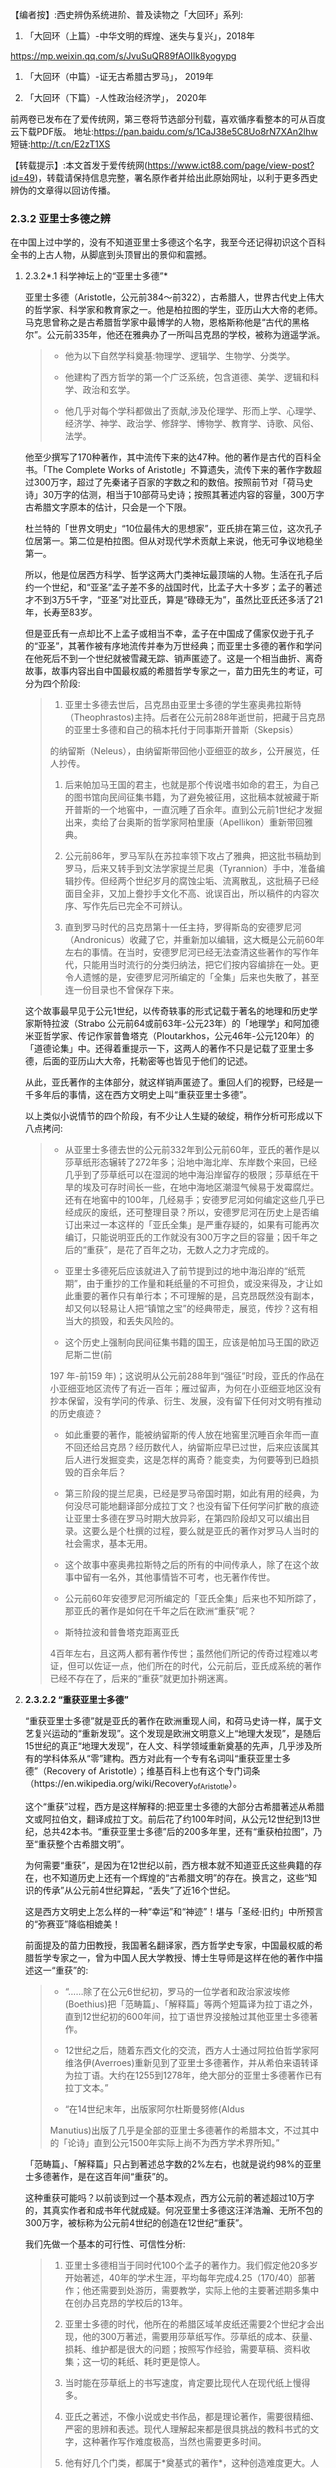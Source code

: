 
【编者按】:西史辨伪系统进阶、普及读物之「大回环」系列:

1. 「大回环（上篇）-中华文明的辉煌、迷失与复兴」，2018年
https://mp.weixin.qq.com/s/JvuSuQR89fAOIIk8yogypg

2. 「大回环（中篇）-证无古希腊古罗马」， 2019年

3. 「大回环（下篇）-人性政治经济学」， 2020年
前两卷已发布在了爱传统网，第三卷将节选部分刊载，喜欢循序看整本的可从百度云下载PDF版。
地址:https://pan.baidu.com/s/1CaJ38e5C8Uo8rN7XAn2lhw
短链:http://t.cn/E2zT1XS

【转载提示】:本文首发于爱传统网(https://www.ict88.com/page/view-post?id=49)，转载请保持信息完整，署名原作者并给出此原始网址，以利于更多西史辨伪的文章得以回访传播。 

[[./img/24-0.png]][[./img/24-1.png]]    

*** *2.3.2 亚里士多德之辨*

在中国上过中学的，没有不知道亚里士多德这个名字，我至今还记得初识这个百科全书的上古人物，从脚底到头顶冒出的景仰和震撼。

[[./img/24-2.jpeg]]

**** 2.3.2*.1 科学神坛上的“亚里士多德”*

亚里士多德（Aristotle，公元前384～前322），古希腊人，世界古代史上伟大的哲学家、科学家和教育家之一。他是柏拉图的学生，亚历山大大帝的老师。马克思曾称之是古希腊哲学家中最博学的人物，恩格斯称他是“古代的黑格尔”。公元前335年，他还在雅典办了一所叫吕克昂的学校，被称为逍遥学派。

#+begin_quote
- 他为以下自然学科奠基:物理学、逻辑学、生物学、分类学。

- 他建构了西方哲学的第一个广泛系统，包含道德、美学、逻辑和科学、政治和玄学。

- 他几乎对每个学科都做出了贡献,涉及伦理学、形而上学、心理学、经济学、神学、政治学、修辞学、博物学、教育学、诗歌、风俗、法学。

#+end_quote

他至少撰写了170种著作，其中流传下来的达47种。他的著作是古代的百科全书。「The
Complete Works of
Aristotle」不算遗失，流传下来的著作字数超过300万字，超过了先秦诸子百家的字数之和的数倍。按照前节对「荷马史诗」30万字的估测，相当于10部荷马史诗；按照其著述内容的容量，300万字古希腊文字原本的估计，只会是一个下限。

杜兰特的「世界文明史」“10位最伟大的思想家”，亚氏排在第三位，这次孔子位居第一。第二位是柏拉图。但从对现代学术贡献上来说，他无可争议地稳坐第一。

所以，他是位居西方科学、哲学这两大门类神坛最顶端的人物。生活在孔子后约一个世纪，和“亚圣”孟子差不多的战国时代，比孟子大十多岁；孟子的著述才不到3万5千字，“亚圣”对比亚氏，算是“碌碌无为”，虽然比亚氏还多活了21年，长寿至83岁。

但是亚氏有一点却比不上孟子或相当不幸，孟子在中国成了儒家仅逊于孔子的“亚圣”，其著作被有序地流传并奉为万世经典；而亚里士多德的著作和学问在他死后不到一个世纪就被雪藏无踪、销声匿迹了。这是一个相当曲折、离奇故事，故事内容出自中国最权威的希腊哲学专家之一，苗力田先生的考证，可分为四个阶段:

#+begin_quote
1. 亚里士多德去世后，吕克昂由亚里士多德的学生塞奥弗拉斯特（Theophrastos)主持。后者在公元前288年逝世前，把藏于吕克昂的亚里士多德和自己的稿本托付于同事斯开普斯（Skepsis）
的纳留斯（Neleus），由纳留斯带回他小亚细亚的故乡，公开展览，任人抄传。

2. 后来帕加马王国的君主，也就是那个传说嗜书如命的君王，为自己的图书馆向民间征集书籍，为了避免被征用，这批稿本就被藏于斯开普斯的一个地窖中，一直沉睡了百余年。直到公元前1世纪才发掘出来，卖给了台奥斯的哲学家阿柏里康（Apellikon）重新带回雅典。

3. 公元前86年，罗马军队在苏拉率领下攻占了雅典，把这批书稿劫到罗马，后来又转手到文法学家提兰尼奥（Tyrannion）手中，准备编辑抄传。但经两个世纪岁月的腐蚀尘垢、流离散乱，这批稿子已经面目全非，又加上誊抄手文化不高、讹误百出，所以稿件的内容次序、写作先后已完全不可辨认。 

4. 直到罗马时代的吕克昂第十一任主持，罗得斯岛的安德罗尼河（Andronicus）收藏了它，并重新加以编辑，这大概是公元前60年左右的事情。在当时，安德罗尼河已经无法查清这些著作的写作年代，只能用当时流行的分类归纳法，把它们按内容编排在一处。更令人遗憾的是，安德罗尼河所编定的「全集」后来也失散了，甚至连一份目录也不曾保存下来。

#+end_quote

这个故事最早见于公元1世纪，以传奇轶事的形式记载于著名的地理和历史学家斯特拉波（Strabo 公元前64或前63年-公元23年）的「地理学」和阿加德米亚哲学家、传记作家普鲁塔克（Ploutarkhos，公元46年-公元120年）的「道德论集」中。还得着重提示一下，这两人的著作不只是记载了亚里士多德，后面的亚历山大大帝，托勒密等也皆见于他们的记述。

从此，亚氏著作的主体部分，就这样销声匿迹了。重回人们的视野，已经是一千多年后的事情，这在西方文明史上叫“重获亚里士多德”。

以上类似小说情节的四个阶段，有不少让人生疑的破绽，稍作分析可形成以下八点拷问:

#+begin_quote
- 从亚里士多德去世的公元前332年到公元前60年，亚氏的著作是以莎草纸形态辗转了272年多；沿地中海北岸、东岸数个来回，已经几乎到了莎草纸可以在湿润的地中海沿岸留存的极限；莎草纸在干旱的埃及可存时间长一些，在地中海地区潮湿气候易于发霉腐烂。还有在地窖中的100年，几经易手；安德罗尼河如何编定这些几乎已经成灰的废纸，还可整理目录？所以，安德罗尼河在历史上是否编订出来过一本这样的「亚氏全集」是严重存疑的，如果有可能再次编订，只能说明亚氏的工作就没有300万字之巨的容量；因千年之后的“重获”，是花了百年之功，无数人之力才完成的。

- 亚里士多德死后应该就进入了前节提到过的地中海沿岸的“纸荒期”，由于重抄的工作量和耗纸量的不可担负，或没来得及，才让如此重要的著作只有单行本；不可理解的是，吕克昂既然没有副本，却又何以轻易让人把“镇馆之宝”的经典带走，展览，传抄？这有相当大的损毁，和丢失风险的。

- 这个历史上强制向民间征集书籍的国王，应该是帕加马王国的欧迈尼斯二世(前
197 年-前159
年)；这说明从公元前288年到“强征”时段，亚氏的作品在小亚细亚地区流传了有近一百年；雁过留声，为何在小亚细亚地区没有抄本保留，没有学问的传承、衍生、发展，没有留下任何对文明有推动的历史痕迹？

- 如此重要的著作，能被纳留斯的传人放在地窖里沉睡百余年而一直不回还给吕克昂？经历数代人，纳留斯应早已过世，后来应该属其后人进行发掘变卖，这是怎样的离奇？能变卖，为何要等到已趋损毁的百余年后？

- 第三阶段的提兰尼奥，已经是罗马帝国时期，如此有用的经典，为何没尽可能地翻译部分成拉丁文？也没有留下任何学问扩散的痕迹让亚里士多德在罗马时期大放异彩，在第四阶段却又可以编出目录。这要么是个杜撰的过程，要么就是亚氏的著作对罗马人当时的社会需求，基本无用。

- 这个故事中塞奥弗拉斯特之后的所有的中间传承人，除了在这个故事中留有一名外，其他事情皆不可考，也无著作传世。

- 公元前60年安德罗尼河所编定的「亚氏全集」后来也不知所踪了，那亚氏的著作是如何在千年之后在欧洲“重获”呢？

- 斯特拉波和普鲁塔克距离亚氏
4百年左右，且这两人都有著作传世；虽然他们所记的传奇过程难以考证，但可以佐证一点，他们所在的时代，公元前后，亚氏成系统的著作已经不存在了，后来的“重获”就更加扑朔迷离。

#+end_quote

[[./img/24-3.png]]

**** *2.3.2.2 “重获亚里士多德”*

“重获亚里士多德”就是亚氏的著作在欧洲重现人间，和荷马史诗一样，属于文艺复兴运动的“重新发现”。这个发现是欧洲文明意义上“地理大发现”，是随后15世纪的真正“地理大发现”，在人文、科学领域重新奠基的先声，几乎涉及所有的学科体系从“零”建构。西方对此有一个专有名词叫“重获亚里士多德”（Recovery
of
Aristotle）；维基百科上也有这个专门词条（https://en.wikipedia.org/wiki/Recovery_of_Aristotle）。

这个“重获”过程，西方是这样解释的:把亚里士多德的大部分古希腊著述从希腊文或阿拉伯文，翻译成拉丁文。前后花了约100年时间，从公元12世纪到13世纪，总共42本书。“重获亚里士多德”后的200多年里，还有“重获柏拉图”，乃至“重获整个古希腊文明”。

为何需要“重获”，是因为在12世纪以前，西方根本就不知道亚氏这些典籍的存在，也不知道历史上还有一个辉煌的“古希腊文明”的存在。换言之，这些“知识的传承”从公元前4世纪算起，“丢失”了近16个世纪。

这是西方文明史上怎么样的一种“幸运”和“神迹”！堪与「圣经·旧约」中所预言的“弥赛亚”降临相媲美！

前面提及的苗力田教授，我国著名翻译家，西方哲学史专家，中国最权威的希腊哲学专家之一，曾为中国人民大学教授、博士生导师是这样在他的著作中描述这一“重获”的:

#+begin_quote
- “......除了在公元6世纪初，罗马的一位学者和政治家波埃修(Boethius)把「范畴篇」、「解释篇」等两个短篇译为拉丁语之外，直到12世纪初的600年间，拉丁语世界没接触过其他亚里士多德著作。

- 12世纪之后，随着东西文化的交流，西方人士通过阿拉伯哲学家阿维洛伊(Averroes)重新见到了亚里士多德著作，并从希伯来语转译为拉丁语。大约在1255到1278年，绝大部分的亚里士多德著作已有拉丁文本。”

- “在14世纪末年，出版家阿尔杜斯曼努修(Aldus
Manutius)出版了几乎是全部的亚里士多德著作的希腊本文，不过其中的「论诗」直到公元1500年实际上尚不为西方学术界所知。”

#+end_quote

「范畴篇」、「解释篇」只占到著述总字数的2%左右，也就是说约98%的亚里士多德著作，是在这百年间“重获”的。

这种重获可能吗？以前谈到过一个基本观点，西方公元前的著述超过10万字的，其真实作者和成书年代就成疑。何况亚里士多德这汪洋浩瀚、无所不包的300万字，被标称为公元前4世纪的创造在12世纪“重获”。

我们先做一个基本的可行性、可信性分析:

#+begin_quote
1. 亚里士多德相当于同时代100个孟子的著作力。我们假定他20多岁开始著述，40年的学术生涯，平均每年完成4.25（170/40）部著作；他还需要到处游历，需要教学，实际上他的主要著述期多集中在创办吕克昂的学校后的13年。

2. 亚里士多德的时代，他所在的希腊区域羊皮纸还需要2个世纪才会出现，他的300万著述，需要用莎草纸写作。莎草纸的成本、获量、损耗、维护都是很大的问题；按照写作经验，需要草稿、资料收集；这一切的耗纸、耗时更是惊人。

3. 当时能在莎草纸上的书写速度，肯定要比现代人在现代纸上慢得多。

4. 亚氏之著述，不像小说或史书作品，都是理论著作，需要很精细、严密的思辨和表述。现代人理解起来都是很具挑战的教科书式的文字，这种著作写作难度极高，当然也需要更多时间。

5. 他有好几个门类，都属于*奠基式的著作*，这种创造难度更大。人类文明史上，可以对一个学科门类奠基的人很少；两个门类奠基的是凤毛麟角；像他这样是前无古人、后无来者的“神话”。

6. 从亚氏死后，其学问就很快归于沉寂，没有其他人可以继承并发扬哪怕是他某一个方向的学科，这排除了团队帮助其写作的可能，其他人最多只是给他一些很外围的辅助。历史记载的有两个学生较有名，*一个是*亚历山大大帝，是个帝王和军事家，和学术无关。*另一个*就是塞奥弗拉斯特（Theophrastos），号称是他继续掌管吕克昂学校，传说有一部「植物学」方面的著作，和亚氏的研究无相关性，后也遗失无考。

7. 一个绝顶的高手，没有任何人继承他的“武功”，不仅说明在他的时代里，他的学问几乎没有任何传播，而且似乎也没有人能领会后去进一步发扬之；这是反常规的一个奇葩式存在。

8. 任何一门学问，在其时的社会环境下，不可能只有他一个人才能参悟，才可著述，才可从事；怎么也得有一个学术的社会氛围，有师承有学生；没有哪门学问是可以脱离学问氛围和传承路线独立存在的。而亚氏就是这样一个“特立独行”的存在，在一定的时间和空间区域里，他的学问就是一个突兀独立、平原甚至沙漠之上“高山峭壁”，没有时间上的前向的继承，也无后向的绵延，也无空间上纵向的关联；这是反逻辑的。

9. 除了他和柏拉图有名义的师承关系外，他和柏拉图的学问也没有太多的继承性，这已是不合常规；柏拉图的老师苏格拉底没有任何著述传世，所以，柏拉图和亚里士多德都是“横空出世”地进行了自己学问的建构。这更是反常规的。

10. 当前没有亚氏的希腊文原本，从英文本的翻译来看，是修辞很丰富的，口语化的写作，这和那个时代的著作风格不符；当时应该尽量减少字词量以提高写作速度，减少纸张的耗损；字词量也远没有这样丰富。

11. 亚氏著作的大部分内容和当时的社会需求、生产力、经济状况脱节，但却能很好地和1600年后的社会需求对接上。这是违反人类社会生产力发展规律的。

12. 300万字的著述，雪藏1600年后，皆能够和后来的各个知识学科需要对接上，而且是“如逢甘露”地对接上；特别是对于自然科学部分，这是违反人类的基本认知规律的。

#+end_quote

通过以上的分析，这“重获”的故事，是一个天方夜谭，神迹百出的故事，亚里士多德确实在完成一个“神”才能完成的类“弥赛亚”的“救世”而非简单布道的任务。

亚里士多德的正向传承途径，已经在公元前60年安德罗尼河时给彻底断开；带着疑问，我们有必要反向地追根溯源，仔细考证12世纪，这98%亚氏著作的阿拉伯来源，也就是“重获”中阿拉伯哲学家阿维洛伊(Averroes)这条线索。

**** *2.3.2.3 亚里士多德的阿拉伯之源？*

阿维洛伊（Averroes,或Averrhoes,公元1126-1198年），是12世纪最有影响的阿拉伯哲学家、伊斯兰神学家。其阿拉伯名是伊本·路西德，古儿土拜（现西班牙）人，他就是把所谓的古爱奥尼亚和希腊哲学介绍给欧洲拉丁文明的主要媒介人，因此他的学术被欧洲人称为“拉丁阿维洛伊主义”。（可参看「不列颠百科全书」有关“拉丁阿维洛伊主义”的条目）。

[[./img/24-4.jpeg]]

阿维洛伊祖籍来自阿拉伯地区，生活在西班牙半岛的“科尔多瓦”地区。我们有必要了解一下阿拉伯，尤其是阿拉伯和中国的关系，以及12世纪时候的阿拉伯。

说起阿拉伯，中国人脑中立现的印象是阿拉伯数字，伊斯兰和当前阿拉伯世界的纷纷扰扰、战火频飞。虽然大名更响的阿拉伯数字源于印度而非阿拉伯，但“阿拉伯”一词早在公元前9世纪就出现了。阿拉伯现在是一个民族概念，主要分布在西亚和北非阿拉伯国家，总人口2亿多。阿拉伯半岛是伊斯兰教的发源地，于公元7世纪由先知穆罕默德的阿拉伯半岛西侧的红海沿岸低地麦加创立，由此四散传播；阿拉伯地区，当然是伊斯兰的核心区；伊斯兰则是一个更广大的概念，伊斯兰教是世界三大宗教之一，总人口达15.7亿，
分布在204个国家和地区，占全世界人口的23%。伊斯兰教的国家遍布亚、非两个大洲，总体算来有大约五十个。

阿拉伯帝国（632年-1258年）则是随着伊斯兰的兴起由阿拉伯人建立的伊斯兰帝国，堪称中世纪人类文明史上的一大奇迹，在不到百年时间内，从蜗居阿拉伯高原的一群松散游牧部落，一跃崛起，成为雄踞亚欧非，拥地上千万平方公里的世界级大帝国。伊斯兰正是随着阿拉伯帝国的崛起开启了世界性的传播。阿拉伯帝国8、9世纪走向顶峰，10世纪已分裂为多个国家；11世纪开始，十字军东征多次侵蚀阿拉伯帝国的疆域，圣城耶路撒冷更多次被血洗。12世纪的阿拉伯，已到了其逐渐衰微之期。也就是说，阿拉伯正好在西罗马陷落后不久，实现了中部崛起约400年。

[[./img/24-5.jpeg]]

阿拉伯我们古称大食，自汉朝通西域以来，通过陆上丝绸之路建立了从中国经中亚、西亚，并连接地中海各国的商贸通道，阿拉伯7世纪的最初兴起正是和6世纪后半叶东西商路为躲避战火向红海沿岸的阿拉伯半岛迁移相关。我国一直和中亚各国交好，唐朝更是在该地区经营有安西四镇并和附近国家有藩属关系；阿拉伯兴盛后自然向东扩张，前面提过，公元8世纪，咱们的大唐玄宗时期和黑衣大食有过一次在中亚地区的争夺，唐王朝经营西域的四镇都知兵马使高仙芝和阿拉伯人大战于怛罗斯，战场在安西四镇之一的碎叶城附近，接近哈萨克斯坦的塔拉兹的附近地区；后来高仙芝战败，一部分将士和工匠被阿拉伯人带回巴格达，造纸术由此传入阿拉伯。但此战基本停止了阿拉伯和大唐在中亚的争夺，后来安史之乱，大唐国力削弱，无力进一步控制西域地区，造成了伊斯兰教在中亚的传播，同时也加强了中国和阿拉伯文化的广泛交流。阿拉伯也成为了中国的科技如四大发明等经丝绸之路向西方传播的中间地带和媒介。

公元711年阿拉伯人（又称摩尔人）从地中海西南岸横渡直布罗陀海峡入侵西班牙。其时西罗马帝国早已消亡，欧洲基本被罗马帝国时期三大蛮族日耳曼人、凯尔特人、斯拉夫人所瓜分；西班牙被西哥特人占领，处于西哥特王国时期，西哥特人就是目前欧洲主体人种-日耳曼人中东日耳曼人的一支；阿拉伯人只用了7年时间就征服了伊比利亚半岛，从而西班牙开始了为期近800年的伊斯兰统治。其时几乎整个伊比利亚半岛变成科尔多瓦哈里发帝国(公元756～1031年)，中国古代则称之为白衣大食；日耳曼人的法兰克王国阻止了阿拉伯人的继续北进，阿拉伯人和日耳曼人的在西欧的争夺在西班牙止步；自此，西班牙就慢慢成为阿拉伯人代表的东方和日耳曼人代表的西方文化交流的前沿场所。

12世纪，亚欧大陆的文明的大图景就是华夏族在东，日耳曼人在西，阿拉伯居中，斯拉夫人刚刚兴起在北，罗马人已经萎缩成东罗马，在后三者的包围中。

阿维洛伊（1126-1198）就是在这样的时代背景下登场的，12世纪后期，阿维洛伊作为哲学家曾经担任西班牙半岛上科尔多瓦伊斯兰公国（伊斯兰名古儿土拜）的大法官，也有一说他是科尔多瓦的精神裁判长和哈里发的御医。

此时意大利半岛的拉丁文明已经兴起，拉丁人在对外交往中发现自己的文化落后开始向其他文明学习。大约自1120年起，慢慢兴起了翻译阿拉伯文献为拉丁文的热潮，其中已经有一些零星亚里士多德的著作；在公元1169-1195年间，阿拉伯人阿维洛伊开始比较系统地著书立说并加上自己的评注，标称是亚里士多德的著作，使更多拉丁人知道了亚里士多德的存在。阿维洛伊的评注后来均被编入15世纪以后威尼斯最早出版的「亚里士多德全集」的拉丁文版。意大利著名诗人，文艺复兴时代的开拓人物之一但丁（公元1265年－1321年）曾称之为“伟大的注释家”。

经阿维洛伊评注的亚氏著作包括:*「范畴篇」、「分析篇」、「前分析篇」、「后分析篇」、「物理学」、「论天」、「论生灭」、「气象学」、「论灵魂」、「论感觉」、「论记忆」、「论梦」、「论长短」、「动物志」、「形而上学」、「尼各马可伦理学」*等。

阿维洛伊的许多哲学论著，很快通过西班牙传布到更远的欧洲。例如当时欧洲最早兴办的巴黎大学和意大利的巴杜亚大学中都曾建立阿维洛伊（又名伊本·路西德）学院，形成了当时本身影响力不亚于亚里士多德的“拉丁阿维洛伊学派”。

这个也被欧洲人称为“阿拉伯亚里士多德主义”的学派，在中世纪后期和文艺复兴时期的欧洲思想界占有重要地位竟然长达400年之久，影响相当深远。

阿维洛伊的影响是深远的，但若把这看成了所有，就太小看了这次对西方具有历史意义的“文明重获”；仅仅阿维洛伊一个人之力，其可能的影响和可以翻译的著作还是很有限的，也不可能持续接近一个半世纪，他只是其中一个最有影响的代表，他不是开始，也不是结束，西方历史上还把这场翻译，叫“百年翻译运动”，

这场“翻译运动”自12世纪20年代中期始，至13世纪末,
以西班牙的托莱多的翻译学校为中心，在西西里、意大利、法国南部等地陆续兴起了其他各翻译中心；翻译的发端从亚里士多德开始，亚氏的传播取得成功后，逐渐扩展至所有的古希腊文献。基本可以这么说，在12世纪以前，日耳曼人的欧洲基本没有什么“希腊文明”的概念，这个新的思想之“神”，一切自这场翻译而始；经过约2个世纪的消化，14世纪开始，把这些思想，文化，科技开始诉诸于社会生活，再进行人文、历史艺术方面的重获，故称之为“文艺复兴”。

和阿维洛伊一样以评注亚里士多德出名的还有另一位阿拉伯哲学家，伊本·西那(即阿维森那)。在这场翻译运动中，历史上留下大名的就有以下:

#+begin_quote
- 克利摩拿人*热拉尔*（公元1114-1187年）:将71部（一说87部）阿拉伯文著作译成拉丁文。包括:托勒密的「天文大集」、欧几里得「几何原理」
，法拉比注释“亚里士多德著作”等。

- 巴斯人*阿德拉德*（Adelard of Bath,
约1116～1142）:英国经院哲学家，译有欧几里得「几何原理」等。

- *吉底萨里菲*（1180年卒）和约翰·本·达乌德:共同翻译伊本·西那的「心理学」、「物理学」、「形而上学」等。

- 迈克尔·*斯科特*（约1236年卒）:翻译了几部阿拉伯文本的亚里士多德著作。如:「动物学」、「生物学」（提要）。

- 伊本·蒂彭·*摩西*（创作时期1240-1283年）:翻译伊本·路西德「亚里士多德著作评论」、欧几里得「几何原理」、「塔木德」等。

- 伊本·蒂彭·*雅各布*（约1236-约1312年）:法国医生。翻译欧几里得「几何原理」、托勒密的「天文大成」等。

- 意大利的两位著名翻译家冈萨里斯与克雷莫纳的杰拉德（Gerard of
Cremona，1114~1187年），还有桑塔拉（Hugh of
Santalla，1119～1151年）、普拉托（Plato）、阿德拉尔德（Adelard，1075～1160年）、罗杰·贝肯（Roger
Bacon，1214～1292年），以及切斯特的罗伯特（Robert of
Chester，成名于公元1145年）和荷尔曼及威尼斯的詹姆斯，他们都在西班牙的托莱多翻译中心从事翻译工作。

- 苏格兰人*迈克尔*曾经在西班牙托莱多和西西里两个翻译中心工作,莫尔伯克的威廉、格罗塞特斯特(Grossetest,Robert,1175～1253，牛津大学第一任校长)。

- 一些犹太翻译家还将亚里士多德部分著作的阿拉伯文本翻译为希伯来文,以供拉丁世界的犹太人研读,这也是亚里士多德著作在西方传播的一个重要渠道;
其中著名的翻译家为13世纪后期的格雷希安。

#+end_quote

没有留下姓名的当然更多，但所有的这些翻译中，亚里士多德的影响是最迅即也最深远的，拉丁世界迅速掀起了研究亚里士多德学说的热潮。继而西欧各大学则成为传播亚里士多德学说的重要阵地，并开始进入了课堂。虽然基督教会力图加以抵制，1210年巴黎教区理事会决定:“严禁公开或私下阅读亚里士多德的自然哲学著作及对它们所作的评注,违者将受到革除教籍的处罚”；但丝毫没有抵挡住亚氏思想的传播，12世纪晚期，亚氏著作迅速成为大学教育的基本教材,
替代了中世纪早期广泛采用的*“七艺”*内容；至13世纪中叶,教会的禁令似乎已成了一纸空文。亚里士多德的著作内容全面占据了欧洲大学教育的基础性教育的逻辑学、哲学、自然哲学和科学课程、心理学教材、实用哲学教材。亚里士多德的思想正是通过教育扎下了根，变成了受过教育的欧洲人的共同知识财富；亚里士多德也成为中世纪后期欧洲大学中“所有被研究的作家中最有影响的一位”。

西方后来也有些专门著述，对历史上这一段阿拉伯文的亚里士多德翻译运动进行了研究和评述:

阿马贝尔·儒尔丹于1819年问世的「对翻译亚里士多德著作的时期和源泉的批评研究，以及阿拉伯人通过经院哲学大师所利用的希腊文献」被认为是第一部重要的近代研究成果，此书强调了阿拉伯哲学对西方的，尤其是拉丁的经院思想的影响。

接着，欧内斯特•*勒南*1852年出版了不朽论著「*阿维洛伊和阿维洛伊主义」*（Averroeset and averroisme）。

勒南在其「西方的阿拉伯文明」中说:“把大多数希腊哲学家介绍给我们的是阿拉伯人，这是他们对我们的功绩。他们对基督教的哲学复兴也有恩德。而伊本·路西德是亚里士多德思想观点最伟大的翻译家和注释者，因此，不管在基督徒中还是在穆斯林中，都占有极重要的地位。基督教哲学家托马斯•阿奎那就是通过他的注释，读到了亚里士多德的著作。我们还不能忘记，是他创造了‘自由思想'的观念。”

虽然得到了一些承认和肯定，但这种孕育、启动、催化之功，西方的主流一直还是在刻意淡化、模糊阿拉伯世界在中世纪的贡献；他们希望把穆斯林只是打造成一个中间传递的翻译员、抄写员加保管员。但显然的逻辑是，没有充分理解和背景知识储备，这翻译员首先就担当不起来。但此类荒唐的逻辑反而慢慢成了西方的主流公识，他们只希望人类的天文学由希腊化的托勒密直接蛙跳到哥白尼，物理学是从亚里士多德蛙跳至伽利略和牛顿...而这神才能完成的蛙跳几乎有1500年的距离，不是人类文明正常的生成逻辑。

先后执教于英国欧文学院与曼彻斯特大学的历史系教授托马斯·*陶特*（Thomas
Frederick Tout，1855～1929年）说:

#+begin_quote
“看到还有人相信，一个人能够从伯里克利或奥古斯都时代一步蛙跳到美第奇和路易十四时代，这实在令人痛心......从头开始固然好，但是我们根本不能随意在某个时候停下来，跳跃过数百年，然后重新开始。”，约翰·威廉·德雷珀（John
William
Draper，1811～1882年）在「欧洲知识发展史」一书中清醒地说到:“欧洲文献故意系统性地抹杀穆斯林的科学成就，对此我不得不表示悲愤。但是我肯定，他们再也不会继续被隐瞒下去了。建立在宗教敌视与民族自负基础上的偏见永远都不会长久。”

#+end_quote

偏见和歪曲也不会蒙上整个世界的眼睛，通过阿拉伯为媒介所翻译的“亚里士多德自由思想”传播，对西方中世纪的神学禁锢，起了根本性的打破作用，这也是“文艺复兴”最初的思想缘起。所有的这个传承过程，捋清后应该进入东西方教科书，成为一个基本常识。否则是人类文明史“自欺欺人”的一个悲哀。

从此翻译运动后，西班牙及相邻的葡萄牙的国力开始腾飞成为了西欧在15、16世纪领先的强国，并率先开始了大航海活动，西班牙在国王卡洛斯一世（Carlos
I，1516-1556年在位）时期最先成为殖民主义的“日不落帝国”，直到1588年,英国舰队大败西班牙无敌舰队之海战为止开始衰落；17世纪的海洋霸主则是在英国和荷兰之间争夺，到了18世纪初英国就慢慢坐在了“领头羊”的位置上；19世纪的维多利亚时代（Victorian
era，1837年-1901年）英国则发展到其最顶峰成为新的“日不落”世界殖民霸主，中国正是在此间和英国有两次鸦片战争的失败；英国的独霸天下一直维持到第二次世纪大战后才被美苏的两极争霸所取代，并随着全球民族主义运动的兴起，殖民主义也就此谢幕、没落。

显而易见，翻译运动后的阿拉伯世界则加快走向了衰落，并在1492年被彻底逐出了西班牙。

那么马上就有下一个谜一样的疑问:阿维洛伊等翻译的阿拉伯文的“亚里士多德”著作又是来自哪里？*为何作为“教父”的阿拉伯世界自己没有从中受益，取得西方“重获”这样的革命性成就呢？*

**** *2.3.2.4 阿拉伯的亚里士多德之源*

阿拉伯的亚里士多德之源，目前说法有两个来源:

#+begin_quote
1.  “托名自创”说:在亚里士多德的一些流传于世的残篇和残卷的进一步“托名”的演绎，发展而来。

2. “传承希腊”说:阿拉伯帝国在公元9-10世纪，还有一个阿拉伯的“百年翻译运动”，在这个运动中，传承了大量的希腊文献。

#+end_quote

西方对第二说比较认可，也是目前国内的主流认识；因为这种说法，就相当于于*阿拉伯世界替西方保管了数个世纪的“希腊文明”，然后到12世纪时，通过另一个阿拉伯文到拉丁文的百年翻译运动，全部返还给了西方世界*。否则西方的重获将变成“无源之水”。

不管是这两种的哪一种，有一点需要首先指出，西方世界和阿拉伯世界不愿指出的就是华夏文明所起的作用。因为*不管是自创还是翻译，其时都会吸收当时全人类最先进的文明成果*，阿拉伯世界处于华夏和西方的中间，随着丝绸之路，阿拉伯与中国几个世纪的交流，中国各种科技、文化的西传，这些影响都是潜移默化的；还有另一点也至关重要，9世纪，正好是中国的造纸术被阿拉伯世界掌握并可以大量自产的时候，廉价纸张的支撑，为他们进行这些文明创新或衍生活动，提供了必需的基础。

***** *2.3.2.4.1 “托名自创”说的不足*

在伊斯兰教兴起以后，宗教的
“神谕大过一切”总之会对社会形成了禁锢之病。相传在公元10世纪，一部分阿拉伯精英为反对伊斯兰主流教义和教规，有人试图从伊斯兰经文之外寻求自由思想的空间，这是伊斯兰教的异端思潮；亚里士多德在地中海区域传说的大名被这些阿拉伯哲学家所发现并看重，尽管亚里士多德的著作当时已经失传，但是他的一些残篇和残卷被这些阿拉伯哲学家所搜集并开始利用。

据说最早可追溯到公元4世纪，亚里士多德的残篇在叙利亚地区以古叙利亚语言有一些留存。其中著名者如鲁哈城的费鲁巴翻译了被认为是亚氏的“修辞学”及“分析篇”；奈绥宾的布里斯、费尔吉优斯 (卒于公元536年)将亚氏的“论灵魂”和“范畴篇”也解读成古叙利亚语等。

在这一时期，一些伊斯兰哲学家开始用自己的思想“托古”地注释亚里士多德的著作残篇，并以此为思想武器与伊斯兰教的经院派的神学思想进行论争。特别是后来在阿拉伯控制下的地区包括西班牙半岛，竟然兴起了
“阿拉伯亚里士多德学派”（Arabia Aristotelians)
古阿拉伯语称作“侯卡玛”派（Hukama，意为“智者”，哲学家)-相关资料可参阅「伊斯兰百科全书」

西班牙的阿拉伯人阿维洛伊，是为12世纪“阿拉伯亚里士多德学派”中集大成的人物，其思想被称为“阿维洛伊主义”。他提出“只有理性是不朽的，因此，不存在个人的灵魂不朽。他强调通过理性获得的知识要高于通过信仰得来的知识”。这似曾相识的哲学表述，知悉中国传统学术的，马上可以找到这思想脉络与北宋程朱理学的联系。程颐（1033-1107年）对应的表述为“万物皆只是一个天理”，“万事皆出于理”，朱熹（1130-1200年）后来发展为“万物皆有此理，理皆同出一原。但所居之位不同，则其理之用不一。物物各具此理,而物物各异其用，然莫非一理之流行也。”。然而，这抛弃了鬼神，服从于理性，崇尚“道”和“理”，中国是从夏、商、周就逐渐形成了传统。「史记」载:“夏尚忠、殷尚鬼、周尚文。”孔子曰:“周监于二代，郁郁乎文哉！吾从周。”；故孔子承继于周，正式明确了中国理性的传统精神；曰:“未能事人，焉能事鬼？"，“未知生，焉知死？"，儒生自此“不语怪力乱神”。可见，西方所谓“理性”的传承，实际来自阿维洛伊这条伏线而非现在所称的古希腊； 当然，西方所传的阿维洛伊还有待进一步研究证实，若其人其事皆属实，足现12世纪之前，中学西传已十分深入，从科技到哲学、思想层面，阿拉伯世界至伊比利亚半岛明显受惠泽于其中。

由此，通过阿维洛伊的著述，翻译给欧洲人的亚里士多德学说，其源流本就是
“阿拉伯亚里士多德学派”的重新阐释，大部分更是经数代自创的“托名”之作。并且这些最初就是服从于理性，为反“神学”而创立的，因此可以很好地对接了欧洲的后来的社会需求。这一说也很好地解释了，为何阿拉伯世界掌握了亚氏的学说，但没有从中受益，因为他们一直是和“经院派”对立的，也还没有来得及接受和受益，并且这部分仅是哲学思想部分，并非科技著述。当时的伊斯兰教也处于上升时期，这些“异端”思想也只能是小众空间的流传。

这也很好地解释了阿维洛伊等最初把这些思想，在拉丁语的百年翻译运动期间，系统地结集出版的动机，他更多的诉求是要实现自己的学术理想或政治理想，去进一步改善当时阿拉伯伊斯兰政权在西班牙地区的统治。

这个说法的最大挑战是，如果此段的学术源头都来自于阿拉伯，这个“阿拉伯亚里士多德学派”具备这么大的学术能力么?而且打死西方社会，也不会认可，他们“文明重获”意义上的
“百年的翻译”运动，获得的只是阿拉伯精英的“托古改制”之作。

***** *2.3.2.4.2 “传承希腊”说的硬伤*

“传承希腊”承自于历史上更早一次的“阿拉伯百年翻译运动”，是这样描述的:

#+begin_quote
- 以下*传说而非信史的*内容皆总结于「百度百科」，也就是当下的主流历史叙事:

#+end_quote

公元8-10世纪发生在从阿拔斯王朝初期开始的“百年翻译运动”，。展开翻译古希腊和东方科学文化典籍的大规模、有组织的学术活动；这场历时二百多年，地跨亚、非、欧广袤区域，交融波斯、印度、希腊、罗马、阿拉伯等古代东西方文化的译介活动，在世界文明史上都是不多见的。可分为三个时期:

#+begin_quote
- *初期*:译书多为波斯文和印度文的古籍。重点包含以下:波斯文的「卡里莱和笛木乃」、印度文的「信德罕德」、亚里士多德的「逻辑学」，托勒密的「天文大集」等等

- *鼎盛期*:从马蒙到第19代哈里发嘎希尔（公元813-934年）。马蒙设智慧馆，分为希腊文、叙利亚文和迦尔底文3个部门。聘请各方学者集中在巴格达，从事有计划的、正规的翻译工作。当时主持翻译馆者，为基督教徒胡奈因等。在这期间，希腊和波斯的古籍，包括哲学、医学、文学、天文学、地理学等，几乎完全被译成阿拉伯文或叙利亚文了。这个时期使翻译工作达到了顶峰。

- *尾期*:自10世纪初到11世纪初。翻译的主要作品有亚里士多德的「逻辑学」和「物理学」及其注释。

#+end_quote

阿拉伯的“百年翻译运动”,实际历时200多年，译著近千种，希腊、波斯的古籍大半译出，特别是古希腊科学典籍中的全部重要著作和大部分次要的著作，都已译成了阿拉伯文，其中有:

#+begin_quote
- *柏拉图的著作*:「理想国」、「政治家篇」、「法律篇」、「国家篇」、「智者篇」、「辩解篇」、「蒂迈欧篇」、「斐多篇」、「高尔吉亚篇」、「普罗泰戈拉斯篇」、「斐德罗篇」、「斐利布篇」、「泰阿泰德篇」、「巴门尼德篇」等。 

- 亚里士多德的著作:「物理学」、「论天」、「论生灭」、「气象学」、「动物志」、「论灵魂」、「形而上学」、「伦理学」、「政治学」、「诗学」、「问题篇」、等等；玻菲利的「亚里士多德〈范畴篇〉导论」。

- 毕达哥拉斯的「金色格言」及有关音乐的论文。

- 医学:格林（盖伦）的「解剖学」（7卷）、「小技」等全部医学著作；希波克拉底和保罗的大部分医学著作:获奥斯科里的「药物学」、「医典」。

- 天文，地理，数学:托勒密的「天文大集」、「四部集」、「地理学」、「光学」等；阿波罗尼罗斯的「圆锥曲线」、「比例截割」、「有限极数」等；欧几里得的「几何原理」、「数据」、「现象」、「光学」、「论音乐」等；阿基米德的「论球和圆柱」、「圆的测定」、「论平面板的平衡」、「论浮体」、「定律」等等。

- 「旧约」的希腊译本

- 波斯文著作17种

- 印度梵文著作25种

- 希伯来文、拉丁文、科普特文、奈柏特文的著作。

- 以上皆为百度百科的内容综合。

#+end_quote

这个说法太美好，太似西方的及时雨加巧合，但有以下的逻辑“硬伤”:

通篇的描述，从所有的周边文明中翻译、借鉴，独独没有华夏中国。而其时，中国的影响力是谁也无法无视的，处于全球文明的最高地；难道他们忘记了穆罕默德在「古兰经」倡导求学，“学问虽远在中国，亦当往求之”的名句；难道他们从中国贩卖丝绸，瓷器，茶叶...纸张，就没有装订好的书籍？其时中国的书籍，知识，科技是允许世界随意可取，无专利、无版权、无管制。

希腊文献的来源依旧不可考，特别是亚里士多德的著作，亚氏已经过世千年，其著述依然没有清楚的希腊文本的传承来源；其时，所谓希腊文献的最大藏书地，埃及的亚历山大图书馆已经因为战火，在公元前1世纪和公元4世纪被焚烧过两次，早已是一堆废墟。在缺纸的地中海沿岸，如何续上这文献的根脉？

更具巧合的是下面的流传:

- 阿拉伯的百年翻译在1258年，蒙古人旭烈兀率领的铁骑入侵下被迫结束，这些翻译的文献成果传说被蒙古人毁灭，“智慧宫被彻底摧毁。巴格达图书馆的所有图书被投入底格里斯河，数量如此之多，以至于河水都被墨水染成了黑色”。

- 但又有惊骇和不幸中的幸运“著名的哲学家和数学家伊本·哈桑·图斯在蒙古围城之前设法抢救出了约40万份手稿”总之，这些所谓的传说和中国的野史一样，可真可假，皆已无从查考，这些翻译的希腊文献阿拉伯原本，都无从查找。

4.可笑的是，阿拉伯人自己都不太知道这段辉煌的“给人做嫁衣”文化史，他们似乎还没有来得及消化这些成果，在阿拉伯世界没有留下明显的学术衍生影响力，流传下来的阿拉伯帝国相应的历史文稿很粗略的，没有足够的留存文献支撑。比如史学这块，汤普森*「历史著作史」*中曾说“没有任何希腊史学家的著作被译成阿拉伯文的证据。穆斯林史学没有受过古典文学影响的任何痕迹，它仿佛是白手起家的。”

5.阿拉伯语言成熟较晚，9世纪才开始大量运用于文献写作，才有自己的史学概念。伊本·赫沙谟约于公元828年才写了最早的一部「穆罕默德传」。

6.伊拉克学者穆萨•穆萨威在其所著「阿拉伯哲学-﻿-﻿-从铿迭到伊本•路西德」（1977年阿拉伯文第二版）中，列举了“阿拉伯百年翻译运动”中4名阿拉伯著名翻译家。被详细考证后皆破绽百出。

7.两次相差百年的翻译运动，一个从希腊文到阿拉伯，一个从阿拉伯到拉丁，难道历史真是如此地巧合，还是人为的附会？

至此，综合分析结论是:

#+begin_quote
- 阿拉伯帝国在7~8世纪空前强大起来以后，在9世纪左右统一了语言，作为一个新兴的文明体，开始吸收东西方文明的养分为己所用，并在此基础上结合自己的文化有所发展和创新。像“托名自创”说里分析的一样，根据一些古希腊传说和文献残留，比如“亚里士多德”的一些残篇，托名进行一些新的综合、建构、阐述和发展。不仅哲学，社会科学部分，自然科学部分也得到很大发展。这些成果成为了12世纪西方“百年翻译运动”知识的第一来源，但并非最新也并非全部。

- 阿拉伯的文明成果只能是下一场翻译运动的基础。历史上不存在如此的巧合，阿拉伯世界数百年前成体系地为下一个西方的“百年翻译运动”做好了所有的文本准备。这是把文明和科技的传承当作仅仅是文献传递那么简单，实属牵强附会。

#+end_quote

再来综合看两说，显然，两者都没有很信服地解决“阿拉伯的亚里士多德之源”问题，那么*“亚里士多德问题”到底应如何给历史一个合理解释*？

[[./img/24-6.png]]

**** *2.3.2.5 “亚里士多德问题”新释*

根据所有的历史线索，本书对西方的“百年翻译运动”给出以下新的解释，解释了这整个运动，作为这个运动的旗帜，“亚里士多德”的迷雾就自然得以消散。结论是:

#+begin_quote
- 这个运动自翻译开始，但远不是一次自始到终仅仅限于翻译的运动，而是“托古改制”式地耗时一个多世纪，全新的文化和知识的建构。建构的基础是当时的东方文明和西方文明的综合。东方文明包括阿拉伯文明和华夏文明。阿拉伯只是一个七世纪才新晋的文明，犹如前文对于理性的溯源，华夏才是一切之源；西方文明则是罗马文明，但更多号称是古希腊文明，实质渊源是小亚细亚作为桥梁西传的文明。

简言之，所谓的“百年翻译运动”是西方对东方文明成果系统性地吸收，消化，并结合自我渊源、传闻进行的一次跨域式构建。

- 这次建构的最初推动，确实有他的阿拉伯之源，利用了阿拉伯帝国在公元9世纪以来的对人类文明的吸收、发展和创造，不管是“托名自创”的“阿拉伯亚里士多德学派”，还是被夸大了的阿拉伯“翻译运动”，是这场建构的最初的思想和行动的缘起和文献来源。

有这么一个源头，但并没有可供翻译的所有文献和最新版本，特别是科技方面的，即使已有的，也需要结合几个世纪以来的最新发展重新汇编、消化、再创造，然后翻译；跨文化和语言的翻译，本身就是这样一个再创的过程，这就是基本的事实。

- 阿维洛伊，阿维森那的“亚里士多德”的大旗，让西方看到了这失传的“古希腊文明”，所能焕发的吸引人的力量。并且当时西方的神权社会，急需要这种解放的力量。然后他们就顺着这个思路，进行进一地深挖，进一步的扩展到所有的领域。

所以古希腊只是一个重新包装的logo， 这个瓶子装的都是当时最新的“酒”。

#+end_quote

那么，还有一个疑问，在有底本的翻译的中，到底有没有可能有古希腊的原始文献，哪怕是占很小的一部分？

答案是几乎没有，且不说前面一再解释过，希腊原始文献如果有，也根本就走不出那些缺纸的公元前时代来到中世纪，如果有幸有那么一本半本经多次传抄到了12世纪，那么这个翻译之前，一定是先把这珍稀的古希腊古本的内容，原封不动的抄下来，然后再附上翻译。就像我们翻译「论语」一样，一定不会丢掉原文，只给出一个译文，这是很显然的翻译逻辑。12世纪已经不是一个纸张短缺的时代，现在的事实是没有一本原始的古希腊文献传世。现在的希腊文本，都是后来从别的语言版本反译回去的；况且古希腊语言，和现希腊语言，根本就不应该一样。

所以，所谓的“十字军”东征，在打劫之余，顺手替西方找回了失落千年的古希腊经典，这只是一种基督徒替自己的烧杀抢掠行为洗白的“谎言”，就像他们制造阿拉伯帝国第三次焚烧亚历山大图书馆的谎言一样；他们即使是在珍宝之外抢了一些书，也只能是阿拉伯或东罗马帝国的一些文献经典；这个文明体系的奠基与建构恰恰是在阿拉伯文、中文、印度文、波斯文、中世纪的希腊文等文献做参考，然后才是几乎可以忽略不计的古希腊文献的情况下完成的。

这就顺利地解决了以前所有不可解的疑问。

#+begin_quote
- 在没有古希腊的原始文献下，他们可以“创造”文献，因为他只需要一个古希腊相关、有所传说的人名，实在没有适合的，这个名字、谱系都可以原创，因为所有这一切都几乎无稽可考，唯一需要考虑的是和那些传世的少得可怜的古文献做一个对应，不冲突矛盾即可。

亚里士多德就是其中一个最有价值的，可供大肆利用的名字，因为他既有大名又几乎啥也没有传世。亚里士多德的一些存世残篇，让这似是而非，更加的真假难辨。所以，失落了16个世纪的“亚里士多德”的系统性原著，就是这样一本本被“重获”的；这就是为何亚里士多德可以完成他那个时代所有人不可完成的著述“神话”，因为这是千余年后大量的著作者替其完成的。

- 此时也马上解释通了为何失落了16个世纪的知识、思想，可以无缝地对接上现实的需求，干柴碰上烈火，马上就燃烧出一个全新的西方现代文明；因为这个知识就是当时最新的知识，西方最需要的知识。按现代版权意义来讲，大部分的这些作品最多只算是一个编著，编者只需要把虚拟作者提前到16个世纪以前，加上少许的个人提炼就变成了原创，便成为无与伦比、无人能争的原创。

比如有些亚氏的著作表现就如同读书笔记，写作材料的收集，条目式的名词解释，后来的解释就附会为亚氏在16个世纪之前的教案，以是之故，只有纲目，所以粗糙简单至此；这不能不让人质疑当年亚氏的教学已经是12、13世纪的形式和水准。

这个时间的提前又是如此地具有爆发式的影响力、号召力，其时也无什么版权、专利权一说，这何乐而不为之？但这些编著又和16个世纪以前是那样地格格不入，因为其本来就不属于那个时代。人类的知识体系，从来就没有横空出世，也不可能有被“雪藏千年”而不朽的神话。

- 这同时解释了:这个翻译运动，需要持续一个多世纪的时间，需要那么多人前仆后继，累进式地来参加；而且这些“翻译人士”远不是普通的翻译员，几乎都是当时或后来的学问大家。当这个基础一旦垒起，后面的人慢慢就都不知道这个奠基的真相。

- 这也解释了:这些重获的文献都可以是洋洋万言，都是用的十二世纪以后的口语化语言；亚氏的著作更是可以累积到数百万言，从而制造了亚氏所在的时代不可完成的任务。因为此时，纸张已经基本不成问题，不管是阿拉伯，还是中国，都可以充足地提供创作所需。

- 他们可以恣意而为，但他们无法还原16个世纪之前的写作风格，因为那个风格已经不知道是什么风格。但我们可以确定的是，12世纪的风格，一定不会等同于公元前4世纪的风格，后面的章节将在这个方向给出进一步的探讨和结论。

#+end_quote

再退一万步而言，假使某篇是在古希腊版本上翻译的，但古版本不慎遗失，那这种翻译风格的版本，本就不能代表原时代、原语言的原版，翻译会溶于译者自己的、现时代的诠释。跨语言、跨文化的翻译，本就是相当大的差异；翻译之作，本就不能拿译作来替代原始版本定代，更何况这些原始版本都无从查考。这就像我们的「论语」或「尚书」，在后代出了很多「论语注疏」「论语别裁」「尚书正义」等，
我们可以在「论语」原本不存在的情况下，拿这些各代的注疏之作去代替先秦的原文献吗？这个简单不能再简单，在中国会被笑掉大牙的差异，可在西方所谓的这个“翻译运动”中，当作一个正常的原文之“重获”，并让世界人都奉为跨越1500多年以前的经典。

通过这次对人类文明和科技成果的重新综合建构，西方再经过了约两个世纪的社会化大消化、大吸收。在14、15世纪，东西方的科技至少在理论水平上，处于同一个起跑线；西方还吸收了阿拉伯的几个世纪的成果发展，所以，对比于华夏文明，在某些方面，已经开始产生小的比较优势；并且西方这个本是新进的“白纸”上，更容易进行新的“绘画”和产生更高加速度，加上其他社会因素的影响，西方在科技领域开启了对东方中国的弯道超车。

看到这里，也许有人认为这个解释是不是太“脑洞大开”了，这种怀疑，推理有进一步的证据吗？
当然有，只要是狐狸，就总会有露出的尾巴。

在维基百科的Pseudo-Aristotle词条里对这种以亚里士多德冠名的伪作，（https://en.m.wikipedia.org/wiki/Pseudo-Aristotle）进行了一个集中的探讨和披露，这还是西方社会有识之士的自己发现，内容包含以下要点:

#+begin_quote
- 列举了一批被确认是伪作的著作，显然只是亚氏伪作的冰山一角，还没有被发现尾巴的，总比已发现的多得多。

- 该百科词条尖锐地指出西方这种伪作习惯从「圣经」开始，就富有这种传统。而亚里士多德的伪作是从他的“吕克昂”学校就开始的。

- 现在已知，在12世纪始的“百年翻译运动”中，就有一百多名托伪亚里士多德作品的人，及其大量的伪作在那个时候就开始流传。

- 伪作的动机，此文归结为个人行为。是因为:“归名于亚里士多德之下，这样的作品就保证了较好的社会尊重和接纳度，因为亚里士多德已经被视为是最有学问的人，是最权威的古代作家之一”。

- 亚氏伪作史中一个可笑也典型“杰作”，是在1684第一次发表在英格兰的「亚里士多德性爱手册」，其马上成为非常受欢迎的畅销作品。在18、19世纪早期，它仍然是一版再版，热卖不断。 

- 还有一次“撞车”的伪托:利奥纳多·布鲁尼（Leonardo Bruni ，1370-
1444) ，欧洲的人文主义者，翻译了亚里士多德的「政治学」「经济学」；结果「经济学」与后来和亚当·斯密的撞上了，他的译作也被发现是伪造的亚氏“经济学”。

- ...

#+end_quote

以上揭露的大多还是不太入流的小“喽啰”和一些不见经传的作品，而“托伪”亚里士多德作为铺垫，进一步发展自己的学术取得成功，在历史上留下显赫学术地位的人也随处可见:

#+begin_quote
- *科学方法的先驱*:前面提过的罗伯特·格罗塞特是牛津大学第一任校长，先是亚里士多德著作的著名“翻译者和评注者”。他所翻译的「伦理学」是大学的标准教材，并对「后分析篇」、「辩谬篇」、「物理学」等著作加以注释。他继承并发扬了柏拉图关于数学是了解物质世界之基本钥匙的观点，又通过对宇宙现象的观察和从亚里士多德那里了解到抽象知识的重要性。这样，他将古希腊两位思想家的两种学术传统融为一体，从而将自然哲学建立在数学与实验的基础上。

- *实验科学的奠基*:“罗伯特·格罗塞特和罗吉尔·培根的方法以及邓斯·司各脱的求同法、威廉·奥卡姆的差异法发展了亚里士多德的‘归纳-演绎法'，从而为近代科学方法论的萌芽准备了条件”。

#+end_quote

#+begin_quote
罗吉尔·培根是格罗塞特的学生，他比同时代人更早地认识到实
验和数学的重要性和科学应有的实用价值，并且以实用科学的精神全盘改造了经院哲学。这正是弗兰西斯·培根、伽利略实验科学的肇始。

- *逻辑性的奠基*:近代科学思维的两大特征是形式逻辑体系和试验观念。形式逻辑体系正是以亚里士多德的「逻辑学」为基础。其中「工具篇」、「范畴篇」最先是波埃修(Boethius,480~525)翻译的，但更早波菲利(Porphyrios,232-305年)著有「亚里士多德范畴篇导论」，这两篇由于出现的时间较早，很有可能是在亚里士多德的原著的基础上翻译的。而「前分析篇」、「后分析篇」、「论辩篇」、「正位篇」则是阿维洛伊的作品。正是这些学说的广泛传播所导致的逻辑推理体系的确立，引发了以蔑视权威、提倡怀疑主义和自由思考的个体自主的理性主义精神。

- 物理学的奠基:以亚里士多德的名义，开创了物理学。初步提出以物质运动及物质本原为研究对象以形成一门独立的自然学科。重视观察,强调思维,首先引用数学方法来考察具体物理定律,从而引起众多的讨论与研究等等。为伽利略的推力理论和笛卡尔的动量理论以及牛顿的经典力学打下了基础。

- ......

#+end_quote

以上之所有，可以看出亚里士多德作为“上古希腊哲人”所凸现的非凡价值和影响力，所以最后亚氏成了百科全书式的超人，几乎可以对所有的学科进行奠基。而最初把“亚氏”炒作为上古之最的，这启动之功就要归于其阿拉伯之源，此源头已经酝酿了几个世纪的理论准备，则归功于阿维洛伊、阿维森那等阿拉伯学者，在科技、思想、哲学等方面把东方文明“集大成”式地推进。

这也反过来说明，正是因为亚氏的作品缺少权威的版本和书目，才给这种*随意“伪托”提供了巨大的空间和广阔的市场*，从而累积数百万言甚至更多轶失在他的名下。对比于我们孔夫子同样的权威和最有学问的上古大家，数千年在中国也没有谁敢冒天下之大不韪，去宣称新发现了他的著作。

此时，一个进一步的疑问就产生了:这样大批量地托伪亚里士多德，在中世纪的后期，难道可以简单解释为“仅仅是个人化行为”吗？

还有一连环之诘问是:西方其时为何不正本清源，用正常的方式去引进外来文化，去革除自己枷锁和积弊，而要制造一个立不住的古希腊文明的“神源”？“伪托”一个亚里士多德这样的“神人”，去打造一个这样漏洞百出的千年“神话”呢？

这个连续的追问的答案其实很简单: 这就是“托古”的力量，西方正是这样凭借如此，才成功地取得了“托古改制”，实现了现实的千年蛙跳跨越。而所有“新神”的制造都是源于初始为了对抗“旧神”之必需，历史本来面目的错讹在一开始就已铸就。

那我们就来进一步回溯，看这场“造神”运动更深层面的社会和历史缘起。

[[./img/24-7.png]]

